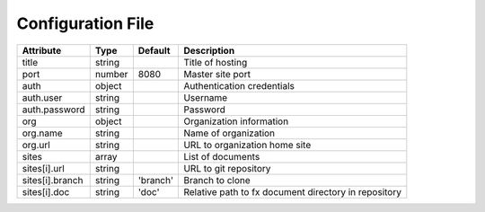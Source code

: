 .. _config_file:

Configuration File
******************

.. table::

    =================== =========== =========== ===============================
    Attribute           Type        Default     Description
    =================== =========== =========== ===============================
    title               string                  Title of hosting
    port                number      8080        Master site port
    auth                object                  Authentication credentials
    auth.user           string                  Username
    auth.password       string                  Password
    org                 object                  Organization information
    org.name            string                  Name of organization
    org.url             string                  URL to organization home site
    sites               array                   List of documents
    sites[i].url        string                  URL to git repository
    sites[i].branch     string      'branch'    Branch to clone
    sites[i].doc        string      'doc'       Relative path to fx document
                                                directory in repository
    =================== =========== =========== ===============================
